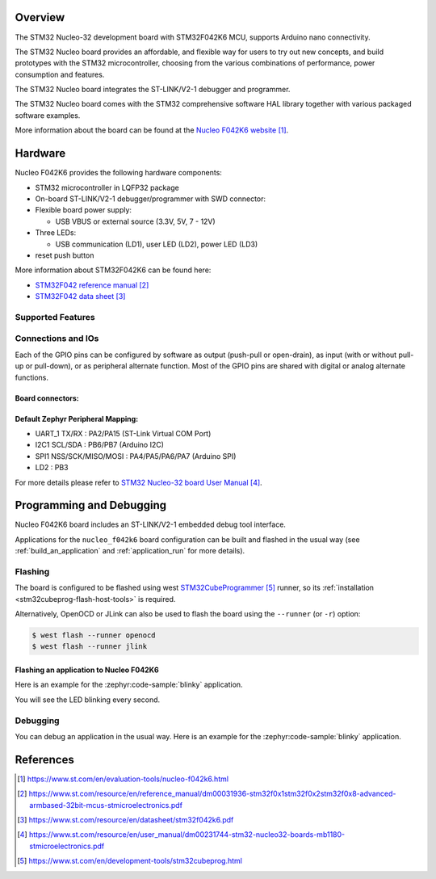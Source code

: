 .. zephyr:board:: nucleo_f042k6

Overview
********
The STM32 Nucleo-32 development board with STM32F042K6 MCU, supports Arduino nano connectivity.

The STM32 Nucleo board provides an affordable, and flexible way for users to try out new concepts,
and build prototypes with the STM32 microcontroller, choosing from the various
combinations of performance, power consumption and features.

The STM32 Nucleo board integrates the ST-LINK/V2-1 debugger and programmer.

The STM32 Nucleo board comes with the STM32 comprehensive software HAL library together
with various packaged software examples.

More information about the board can be found at the `Nucleo F042K6 website`_.

Hardware
********
Nucleo F042K6 provides the following hardware components:

- STM32 microcontroller in LQFP32 package

- On-board ST-LINK/V2-1 debugger/programmer with SWD connector:

- Flexible board power supply:

  - USB VBUS or external source (3.3V, 5V, 7 - 12V)

- Three LEDs:

  - USB communication (LD1), user LED (LD2), power LED (LD3)

- reset push button

More information about STM32F042K6 can be found here:

- `STM32F042 reference manual`_
- `STM32F042 data sheet`_

Supported Features
==================

.. zephyr:board-supported-hw::

Connections and IOs
===================

Each of the GPIO pins can be configured by software as output (push-pull or open-drain), as
input (with or without pull-up or pull-down), or as peripheral alternate function. Most of the
GPIO pins are shared with digital or analog alternate functions.

Board connectors:
-----------------
.. image:: img/nucleo_f042k6_connectors.jpg
   :align: center
   :alt: Nucleo F042K6 connectors

Default Zephyr Peripheral Mapping:
----------------------------------

- UART_1 TX/RX : PA2/PA15 (ST-Link Virtual COM Port)
- I2C1 SCL/SDA : PB6/PB7 (Arduino I2C)
- SPI1 NSS/SCK/MISO/MOSI : PA4/PA5/PA6/PA7 (Arduino SPI)
- LD2 : PB3


For more details please refer to `STM32 Nucleo-32 board User Manual`_.

Programming and Debugging
*************************

.. zephyr:board-supported-runners::

Nucleo F042K6 board includes an ST-LINK/V2-1 embedded debug tool interface.

Applications for the ``nucleo_f042k6`` board configuration can be built and
flashed in the usual way (see :ref:`build_an_application` and
:ref:`application_run` for more details).

Flashing
========

The board is configured to be flashed using west `STM32CubeProgrammer`_ runner,
so its :ref:`installation <stm32cubeprog-flash-host-tools>` is required.

Alternatively, OpenOCD or JLink can also be used to flash the board using
the ``--runner`` (or ``-r``) option:

.. code-block:: console

   $ west flash --runner openocd
   $ west flash --runner jlink

Flashing an application to Nucleo F042K6
----------------------------------------

Here is an example for the :zephyr:code-sample:`blinky` application.

.. zephyr-app-commands::
   :zephyr-app: samples/basic/blinky
   :board: nucleo_f042k6
   :goals: build flash

You will see the LED blinking every second.

Debugging
=========

You can debug an application in the usual way.  Here is an example for the
:zephyr:code-sample:`blinky` application.

.. zephyr-app-commands::
   :zephyr-app: samples/basic/blinky
   :board: nucleo_f042k6
   :maybe-skip-config:
   :goals: debug

References
**********

.. target-notes::

.. _Nucleo F042K6 website:
   https://www.st.com/en/evaluation-tools/nucleo-f042k6.html

.. _STM32F042 reference manual:
   https://www.st.com/resource/en/reference_manual/dm00031936-stm32f0x1stm32f0x2stm32f0x8-advanced-armbased-32bit-mcus-stmicroelectronics.pdf

.. _STM32F042 data sheet:
   https://www.st.com/resource/en/datasheet/stm32f042k6.pdf

.. _STM32 Nucleo-32 board User Manual:
   https://www.st.com/resource/en/user_manual/dm00231744-stm32-nucleo32-boards-mb1180-stmicroelectronics.pdf

.. _STM32CubeProgrammer:
   https://www.st.com/en/development-tools/stm32cubeprog.html
